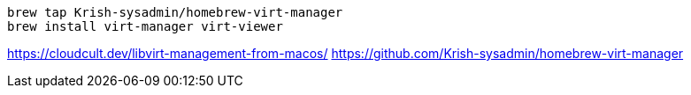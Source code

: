 
----
brew tap Krish-sysadmin/homebrew-virt-manager
brew install virt-manager virt-viewer

----

https://cloudcult.dev/libvirt-management-from-macos/
https://github.com/Krish-sysadmin/homebrew-virt-manager